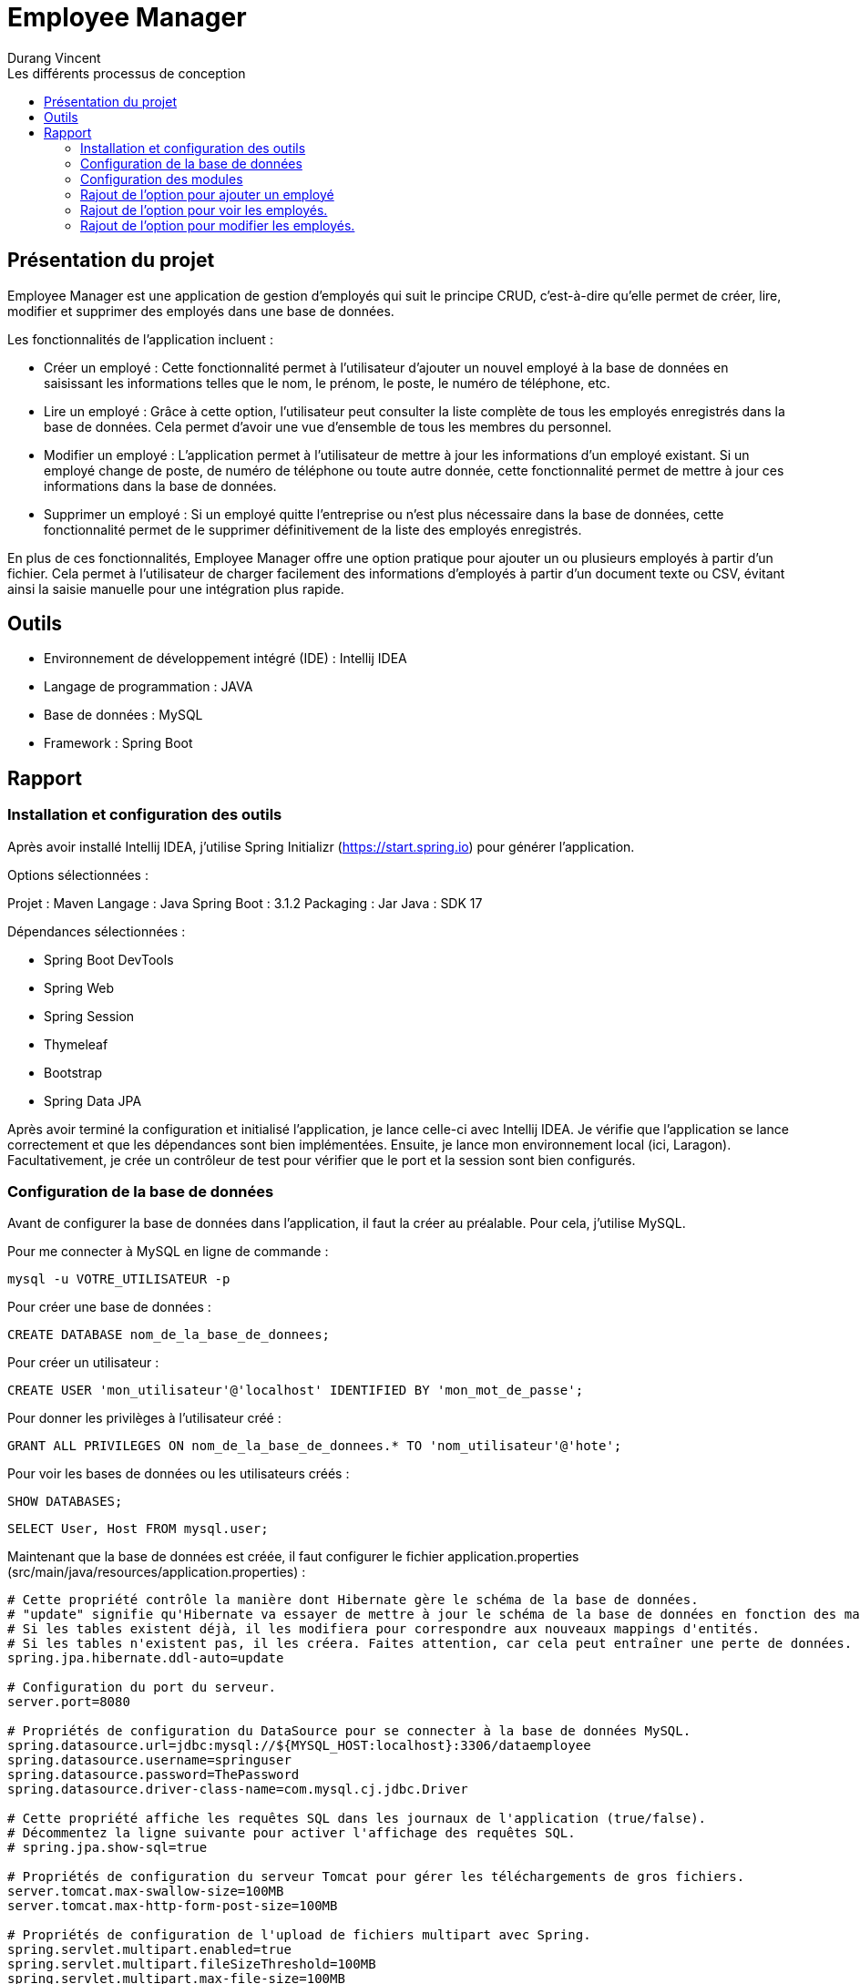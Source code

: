 = Employee Manager
:author: Durang Vincent
:docdate: 2023-07-26
:asciidoctor-version: 1.1
:description: Gestion d'employés
:icons: font
:listing-caption: Listing
:toc-title: Les différents processus de conception
:toc: left
:toclevels: 4

== Présentation du projet

Employee Manager est une application de gestion d'employés qui suit le principe CRUD, c'est-à-dire qu'elle permet de créer, lire, modifier et supprimer des employés dans une base de données.

Les fonctionnalités de l'application incluent :

- Créer un employé : Cette fonctionnalité permet à l'utilisateur d'ajouter un nouvel employé à la base de données en saisissant les informations telles que le nom, le prénom, le poste, le numéro de téléphone, etc.

- Lire un employé : Grâce à cette option, l'utilisateur peut consulter la liste complète de tous les employés enregistrés dans la base de données. Cela permet d'avoir une vue d'ensemble de tous les membres du personnel.

- Modifier un employé : L'application permet à l'utilisateur de mettre à jour les informations d'un employé existant. Si un employé change de poste, de numéro de téléphone ou toute autre donnée, cette fonctionnalité permet de mettre à jour ces informations dans la base de données.

- Supprimer un employé : Si un employé quitte l'entreprise ou n'est plus nécessaire dans la base de données, cette fonctionnalité permet de le supprimer définitivement de la liste des employés enregistrés.

En plus de ces fonctionnalités, Employee Manager offre une option pratique pour ajouter un ou plusieurs employés à partir d'un fichier. Cela permet à l'utilisateur de charger facilement des informations d'employés à partir d'un document texte ou CSV, évitant ainsi la saisie manuelle pour une intégration plus rapide.

== Outils

- Environnement de développement intégré (IDE) : Intellij IDEA
- Langage de programmation : JAVA
- Base de données : MySQL
- Framework : Spring Boot

== Rapport

=== Installation et configuration des outils

Après avoir installé Intellij IDEA, j'utilise Spring Initializr (https://start.spring.io) pour générer l'application.

Options sélectionnées :

Projet : Maven
Langage : Java
Spring Boot : 3.1.2
Packaging : Jar
Java : SDK 17

Dépendances sélectionnées :

- Spring Boot DevTools
- Spring Web
- Spring Session
- Thymeleaf
- Bootstrap
- Spring Data JPA

Après avoir terminé la configuration et initialisé l'application, je lance celle-ci avec Intellij IDEA. Je vérifie que l'application se lance correctement et que les dépendances sont bien implémentées. Ensuite, je lance mon environnement local (ici, Laragon). Facultativement, je crée un contrôleur de test pour vérifier que le port et la session sont bien configurés.

=== Configuration de la base de données

Avant de configurer la base de données dans l'application, il faut la créer au préalable. Pour cela, j'utilise MySQL.

Pour me connecter à MySQL en ligne de commande :


[source,mysql]
----
mysql -u VOTRE_UTILISATEUR -p
----

Pour créer une base de données :

[source,mysql]
----
CREATE DATABASE nom_de_la_base_de_donnees;
----

Pour créer un utilisateur :

[source,mysql]
----
CREATE USER 'mon_utilisateur'@'localhost' IDENTIFIED BY 'mon_mot_de_passe';
----

Pour donner les privilèges à l'utilisateur créé :

[source,mysql]
----
GRANT ALL PRIVILEGES ON nom_de_la_base_de_donnees.* TO 'nom_utilisateur'@'hote';
----


Pour voir les bases de données ou les utilisateurs créés :



[source,mysql]
----
SHOW DATABASES;
----


[source,mysql]
----
SELECT User, Host FROM mysql.user;
----


Maintenant que la base de données est créée, il faut configurer le fichier application.properties (src/main/java/resources/application.properties) :


----
# Cette propriété contrôle la manière dont Hibernate gère le schéma de la base de données.
# "update" signifie qu'Hibernate va essayer de mettre à jour le schéma de la base de données en fonction des mappings d'entités.
# Si les tables existent déjà, il les modifiera pour correspondre aux nouveaux mappings d'entités.
# Si les tables n'existent pas, il les créera. Faites attention, car cela peut entraîner une perte de données.
spring.jpa.hibernate.ddl-auto=update

# Configuration du port du serveur.
server.port=8080

# Propriétés de configuration du DataSource pour se connecter à la base de données MySQL.
spring.datasource.url=jdbc:mysql://${MYSQL_HOST:localhost}:3306/dataemployee
spring.datasource.username=springuser
spring.datasource.password=ThePassword
spring.datasource.driver-class-name=com.mysql.cj.jdbc.Driver

# Cette propriété affiche les requêtes SQL dans les journaux de l'application (true/false).
# Décommentez la ligne suivante pour activer l'affichage des requêtes SQL.
# spring.jpa.show-sql=true

# Propriétés de configuration du serveur Tomcat pour gérer les téléchargements de gros fichiers.
server.tomcat.max-swallow-size=100MB
server.tomcat.max-http-form-post-size=100MB

# Propriétés de configuration de l'upload de fichiers multipart avec Spring.
spring.servlet.multipart.enabled=true
spring.servlet.multipart.fileSizeThreshold=100MB
spring.servlet.multipart.max-file-size=100MB
spring.servlet.multipart.max-request-size=100MB
spring.servlet.multipart.maxFileSize=100MB
spring.servlet.multipart.maxRequestSize=100MB
----

=== Configuration des modules

Je crée les packages controller, dto, entity, repository et service. Dans chaque package, je vais créer les modules correspondants.

* L'entité (à modifier) :

[source,java]
----
package com.example.employeemanager.entity;

import jakarta.persistence.*;

@Entity
@Table(name = "EMPLOYEE")
public class Employee {
    @Id
    @GeneratedValue
    private Long id;

    @Column(name = "Nom")
    private String name;

    public Employee() {
    }

    public Employee(Long id, String name) {
        this.id = id;
        this.name = name;
    }

    public Long getId() {
        return id;
    }

    public void setId(Long id) {
        this.id = id;
    }

    public String getName() {
        return name;
    }

    public void setName(String name) {
        this.name = name;
    }
}
----

* Le controller

[source,java]
----
@Controller
public class EmployeeController {

  private EmployeeService employeeservice;

    public EmployeeController(EmployeeService employeeservice) {
        this.employeeservice = employeeservice;
    }

    @GetMapping("/home")
    public String getString() {
        return "main/home";

    }
----

* Le DTO

[source,java]
----

package com.example.employeemanager.dto;

public class EmployeeDTO {
    private String nom; // Correspond au champ "name" du formulaire

    public EmployeeDTO() {
    }

    public String getNom() {
        return nom;
    }

    public void setNom(String nom) {
        this.nom = nom;
    }
}
----

* Le repository (une interface contrairement aux autres modules qui sont des classes Java) :

[source,java]
----
public interface EmployeeRepository extends CrudRepository<Employee, String> {
}
----

* Le service

[source,java]
----
@Service
public class EmployeeService {
    private EmployeeRepository employeeRepository;

    public EmployeeService(EmployeeRepository employeeRepository) {
        this.employeeRepository = employeeRepository;
    }

    public void ajout( Employee employee){
        this.employeeRepository.save(employee);
    }

}
----

=== Rajout de l'option pour ajouter un employé

Après avoir créé les modules nécessaires, nous pouvons maintenant implémenter la fonctionnalité d'ajout d'un employé. Pour cela, nous allons ajouter deux nouvelles méthodes : une avec GetMapping pour afficher la page de formulaire et une avec PostMapping pour traiter l'ajout des données saisies.

Avant de procéder à cela, nous allons d'abord créer une méthode dans le contrôleur EmployeeController pour diriger vers la vue d'accueil :

[source,java]
----
@GetMapping("/home")
public String getString(Model model) {
return "main/home";
    }
----

Nous utiliserons Bootstrap pour styliser les pages et créerons deux fichiers : fragments pour l'en-tête et le pied de page, et main pour les pages principales. Dans fragments, nous ajouterons une barre de navigation qui sera utilisée sur toutes les pages. Ensuite, nous créerons home.html (qui n'est pas encore utile pour le moment) et ajouter.html.

Dans ajouter.html, nous allons créer un formulaire pour ajouter un nouvel employé :

[source,html]
----
<div class="container">
    <h2 class="mt-4 mb-4">Ajouter un Employee</h2>

    <form action="#" th:action="@{/ajouter}" method="POST" enctype="multipart/form-data">

        <div class="form-group">
            <label for="nom">Nom :</label>
            <input type="text" class="form-control" id="nom" name="nom" required>
        </div>

        <div class="form-group">
            <label for="prenom">Prénom :</label>
            <input type="text" class="form-control" id="prenom" name="prenom" required>
        </div>

        <div class="form-group">
            <label for="poste">Poste :</label>
            <input type="text" class="form-control" id="poste" name="poste" required>
        </div>

        <div class="form-group">
            <label for="num">Numéro de Telephone :</label>
            <input type="text" class="form-control" id="num" name="num" required>
        </div>

        <div class="form-group">
            <label for="email">Email :</label>
            <input type="text" class="form-control" id="email" name="email" required>
        </div>

        <div class="form-group">
            <label for="salaire">Salaire :</label>
            <input type="text" class="form-control" id="salaire" name="salaire" required>
        </div>

        <button type="submit" class="btn btn-primary">Envoyer</button>
    </form>
</div>
----

Nous avons également ajouté les autres valeurs (prénom, salaire, etc.) à l'entité Employee :
Faire attention lors de la génération d'id (il est important de choisir la bonne stratégie, dans notre ces strategy = GenerationType.IDENTITY)
Erreur : Bien choisir la strategy de generation d'id avant la création de la base de donnée, si vous la changer en cours de route il va avoir un conflit entre l'app et la base de données (dans certains cas on peut la changer manuellement.)

[source,java]
----
@Entity
@Table(name = "EMPLOYEE")
public class Employee {
    @Id
    @GeneratedValue(strategy = GenerationType.IDENTITY)
    private Long id;

    @Column(name = "Nom")
    private String name;

    @Column(name = "Prenom")
    private String prenom;

    @Column(name = "Poste")
    private String poste;

    @Column(name = "Numéro")
    private String num;


    @Column(name = "Email")
    private String email;

    @Column(name = "Salaire")
    private String salaire;

----

(Nous avons également ajouté les getter et setter dans le DTO).

Ensuite, nous allons ajouter les deux méthodes mentionnées précédemment :

[source,java]
----
@GetMapping("/ajouter")
public String GetAjout(){
return "main/ajouter";
}
----

Le `GetMapping` redirigera l'utilisateur vers notre formulaire.


[source,java]
----
@PostMapping("/ajouter")
    public String ajouter(@ModelAttribute EmployeeDTO employeeDTO) {
        Employee employee = new Employee();
        employee.setName(employeeDTO.getNom());
        employee.setPrenom(employeeDTO.getPrenom());
        employee.setPoste(employeeDTO.getPoste());
        employee.setNum(employeeDTO.getNum());
        employee.setEmail(employeeDTO.getEmail());
        employee.setSalaire(employeeDTO.getSalaire());

        employeeservice.ajouter(employee);

        return "redirect:/home";

    }
----

Le `PostMapping` traitera les données du formulaire. N'oubliez pas d'inclure cette ligne (dans le form) dans `ajouter.html` :

[source,html]
----
<form action="#" th:action="@{/ajouter}" method="POST" enctype="multipart/form-data">
----

N'oubliez pas d'inclure enctype="multipart/form-data" dans notre cas et assurez-vous de ne pas vous tromper dans l'action.

Faite des tests pour vérifier le bon fonctionnement, s'il y a des erreurs regarder les anciennes étapes, et faire attention aux fautes de frappes.
Nous pouvons ajouter de nouveaux employés.

=== Rajout de l'option pour voir les employés.

Pour afficher les employés de la base de données sur la page d'accueil (`home`), nous devons effectuer quelques modifications. Nous ajouterons la liste des employés à l'attribut du modèle (`model`) en utilisant la méthode `findAll()` du repository `employeeRepository`. Ensuite, nous utiliserons cette liste dans le fichier HTML `home.html` en utilisant les fonctionnalités de Thymeleaf pour effectuer une boucle et afficher les informations de chaque employé.

Voici les modifications à apporter dans le contrôleur `EmployeeController` :


[source,java]
----
@GetMapping("/home")
    public String getHome(Model model) {
        model.addAttribute("employees", employeeRepository.findAll());
        return "main/home";

    }
----

Le `employeeRepository.findAll()` récupérera tous les employés et les stockera dans l'attribut `employees` du modèle. Maintenant, nous allons effectuer les modifications dans le fichier `home.html` . Nous utiliserons la variable `employees` du modèle pour itérer sur la liste et afficher les informations de chaque employé dans un tableau.

Voici le tableau dans home.html :

[source,html]
----
<table class="table">
    <thead>
    <tr class="table-dark">

        <th scope="col">Nom</th>
        <th scope="col">Prénom</th>
        <th scope="col">Poste</th>
        <th scope="col">Email</th>
        <th scope="col">Num</th>
        <th scope="col">Salaire</th>

    </tr>
    </thead>

    <tbody>
    <th:block th:each="employee : ${employees}">
        <tr class="table-bordered">
            <td th:text="${employee.name}">Nom</td>
            <td th:text="${employee.prenom}">Prenom</td>
            <td th:text="${employee.poste}">Poste</td>
            <td th:text="${employee.email}">Email</td>
            <td th:text="${employee.num}">Num</td>
            <td th:text="${employee.salaire}">Salaire</td>
        </tr>
    </th:block>

    </tbody>
    </table>
----

Nous utilisons `th:each="employee : ${employees}"` pour parcourir chaque employé dans la liste `employees`. Ensuite, nous affichons les informations de chaque employé dans les cellules du tableau en utilisant `th:text="${employee.name}"`, `th:text="${employee.prenom}"`, etc.

=== Rajout de l'option pour modifier les employés.

Pour permettre la modification d'un employé, nous devons d'abord récupérer l'ID de l'employé concerné. Pour cela, nous allons ajouter de nouvelles méthodes `GetMapping` et `PostMapping`.




Pour obtenir l'ID de l'employé, nous devons implémenter une méthode `getIdByEmployee` qui utilisera une fonction du repository pour retourner l'employé correspondant à l'ID fourni.

Voici la méthode ``getIdByEmployee`` dans le service ``EmployeeService`` :


[source,java]
----
 public Optional<Employee> GetIdByEmployee(Long id){
       return this.employeeRepository.findById(id.toString());
    }
----

Nous utilisons ``Optional`` pour gérer le cas où aucun employé n'est trouvé. Nous convertissons l'ID en chaîne de caractères car ``findById`` attend un ID de type ``String``.

Maintenant, nous pouvons implémenter les méthodes ``GetMapping`` et ``PostMapping``.

Le ``GetMapping`` aura besoin de l'ID de l'employé, que nous transmettrons via l'URL en utilisant ``@PathVariable``.

Voici le ``GetMapping`` :

[source,java]
----
 @GetMapping("/modifier/{id}")
    public String GetModifier(@PathVariable("id") Long id, Model model){
        Optional<Employee> employeeOptional = employeeservice.GetIdByEmployee(id);

        if (employeeOptional.isPresent()) {
            Employee employee = employeeOptional.get();
            model.addAttribute("employee",employee);
            return "main/modifier";
        } else {
            return "redirect:home";
        }

    }
----

Nous utilisons la méthode précédente ``getIdByEmployee(id)`` pour obtenir l'employé correspondant à l'ID passé via l'URL grâce à ``@PathVariable("id")``. L'employé est stocké dans ``employeeOptional``, et nous vérifions ensuite s'il est présent et non nul.

Pour le ``PostMapping``, le processus est similaire, mais nous utiliserons également l'ID de l'employé.

[source,java]
----
@PostMapping("/modifier/{id}")
    public String modifier(@PathVariable("id") Long id, @ModelAttribute EmployeeDTO employeeDTO) {
        Optional<Employee> employeeOptional = employeeservice.GetIdByEmployee(id);

        if (employeeOptional.isPresent()) {
            Employee employee = employeeOptional.get();
            employee.setName(employeeDTO.getNom());
            employee.setPrenom(employeeDTO.getPrenom());
            employee.setPoste(employeeDTO.getPoste());
            employee.setNum(employeeDTO.getNum());
            employee.setSalaire(employeeDTO.getSalaire());

            employeeservice.modifier(employee);

            return "redirect:/home";

        } else {
            return "redirect:/home";
        }
    }
----
Le processus est similaire, mais nous vérifions à nouveau si l'employé est présent, puis nous utilisons la méthode ``modifier`` du service pour mettre à jour les informations de l'employé dans la base de données.

[source,java]
----
public void modifier(Employee employee){
            employeeRepository.save(employee);
    }
----

Ensuite, nous devons ajouter un bouton de modification et créer le fichier ``modifier.html`` où nous placerons le formulaire de modification. Le bouton de modification transmettra l'ID à la méthode ``GetMapping``.


Voici le bouton de modification :

[source,html]
----
<a th:href="@{/modifier/{id}(id=${employee.id})}" class="btn btn-success">Modifier</a>
----

Dans ``modifier.html``, nous ajouterons le même formulaire que celui utilisé pour l'ajout, mais nous utiliserons ``th:action="@{/modifier/{id}(id=${employee.id})}"`` pour transmettre l'ID de l'employé et ``th:value="${employee.?}"`` pour chaque champ du formulaire (name, poste, etc.).

Voici le formulaire dans ``modifier.html`` :

[source,html]
----
<div class="container">
<h2 class="mt-4 mb-4">Modifier l'employees  </h2>

    <form action="#" th:action="@{/modifier/{id}(id=${employee.id})}" method="POST" enctype="multipart/form-data">

        <div class="form-group">
            <label for="nom">Nom :</label>
            <input type="text" class="form-control" id="nom" name="nom" th:value="${employee.name}" required>
        </div>

        <div class="form-group">
            <label for="prenom">Prénom :</label>
            <input type="text" class="form-control" id="prenom" name="prenom" th:value="${employee.prenom}" required>
        </div>

        <div class="form-group">
            <label for="poste">Poste :</label>
            <input type="text" class="form-control" id="poste" name="poste" th:value="${employee.poste}" required>
        </div>

        <div class="form-group">
            <label for="num">Numéro de Telephone :</label>
            <input type="text" class="form-control" id="num" name="num" th:value="${employee.num}" required>
        </div>

        <div class="form-group">
            <label for="email">Email :</label>
            <input type="text" class="form-control" id="email" name="email"th:value="${employee.email}" required>
        </div>

        <div class="form-group">
            <label for="salaire">Salaire :</label>
            <input type="text" class="form-control" id="salaire" name="salaire" th:value="${employee.name}" required>
        </div>

        <button type="submit" class="btn btn-primary">Modifier</button>
    </form>
</div>
----





